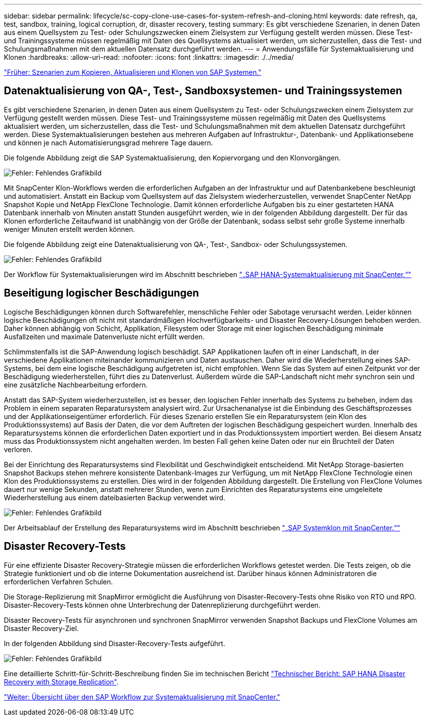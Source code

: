 ---
sidebar: sidebar 
permalink: lifecycle/sc-copy-clone-use-cases-for-system-refresh-and-cloning.html 
keywords: date refresh, qa, test, sandbox, training, logical corruption, dr, disaster recovery, testing 
summary: Es gibt verschiedene Szenarien, in denen Daten aus einem Quellsystem zu Test- oder Schulungszwecken einem Zielsystem zur Verfügung gestellt werden müssen. Diese Test- und Trainingssysteme müssen regelmäßig mit Daten des Quellsystems aktualisiert werden, um sicherzustellen, dass die Test- und Schulungsmaßnahmen mit dem aktuellen Datensatz durchgeführt werden. 
---
= Anwendungsfälle für Systemaktualisierung und Klonen
:hardbreaks:
:allow-uri-read: 
:nofooter: 
:icons: font
:linkattrs: 
:imagesdir: ./../media/


link:sc-copy-clone-sap-system-copy,-refresh,-and-clone-scenarios.html["Früher: Szenarien zum Kopieren, Aktualisieren und Klonen von SAP Systemen."]



== Datenaktualisierung von QA-, Test-, Sandboxsystemen- und Trainingssystemen

Es gibt verschiedene Szenarien, in denen Daten aus einem Quellsystem zu Test- oder Schulungszwecken einem Zielsystem zur Verfügung gestellt werden müssen. Diese Test- und Trainingssysteme müssen regelmäßig mit Daten des Quellsystems aktualisiert werden, um sicherzustellen, dass die Test- und Schulungsmaßnahmen mit dem aktuellen Datensatz durchgeführt werden. Diese Systemaktualisierungen bestehen aus mehreren Aufgaben auf Infrastruktur-, Datenbank- und Applikationsebene und können je nach Automatisierungsgrad mehrere Tage dauern.

Die folgende Abbildung zeigt die SAP Systemaktualisierung, den Kopiervorgang und den Klonvorgängen.

image:sc-copy-clone-image3.png["Fehler: Fehlendes Grafikbild"]

Mit SnapCenter Klon-Workflows werden die erforderlichen Aufgaben an der Infrastruktur und auf Datenbankebene beschleunigt und automatisiert. Anstatt ein Backup vom Quellsystem auf das Zielsystem wiederherzustellen, verwendet SnapCenter NetApp Snapshot Kopie und NetApp FlexClone Technologie. Damit können erforderliche Aufgaben bis zu einer gestarteten HANA Datenbank innerhalb von Minuten anstatt Stunden ausgeführt werden, wie in der folgenden Abbildung dargestellt. Der für das Klonen erforderliche Zeitaufwand ist unabhängig von der Größe der Datenbank, sodass selbst sehr große Systeme innerhalb weniger Minuten erstellt werden können.

Die folgende Abbildung zeigt eine Datenaktualisierung von QA-, Test-, Sandbox- oder Schulungssystemen.

image:sc-copy-clone-image4.png["Fehler: Fehlendes Grafikbild"]

Der Workflow für Systemaktualisierungen wird im Abschnitt beschrieben link:sc-copy-clone-sap-hana-system-refresh-with-snapcenter.html["„SAP HANA-Systemaktualisierung mit SnapCenter.“"]



== Beseitigung logischer Beschädigungen

Logische Beschädigungen können durch Softwarefehler, menschliche Fehler oder Sabotage verursacht werden. Leider können logische Beschädigungen oft nicht mit standardmäßigen Hochverfügbarkeits- und Disaster Recovery-Lösungen behoben werden. Daher können abhängig von Schicht, Applikation, Filesystem oder Storage mit einer logischen Beschädigung minimale Ausfallzeiten und maximale Datenverluste nicht erfüllt werden.

Schlimmstenfalls ist die SAP-Anwendung logisch beschädigt. SAP Applikationen laufen oft in einer Landschaft, in der verschiedene Applikationen miteinander kommunizieren und Daten austauschen. Daher wird die Wiederherstellung eines SAP-Systems, bei dem eine logische Beschädigung aufgetreten ist, nicht empfohlen. Wenn Sie das System auf einen Zeitpunkt vor der Beschädigung wiederherstellen, führt dies zu Datenverlust. Außerdem würde die SAP-Landschaft nicht mehr synchron sein und eine zusätzliche Nachbearbeitung erfordern.

Anstatt das SAP-System wiederherzustellen, ist es besser, den logischen Fehler innerhalb des Systems zu beheben, indem das Problem in einem separaten Reparatursystem analysiert wird. Zur Ursachenanalyse ist die Einbindung des Geschäftsprozesses und der Applikationseigentümer erforderlich. Für dieses Szenario erstellen Sie ein Reparatursystem (ein Klon des Produktionssystems) auf Basis der Daten, die vor dem Auftreten der logischen Beschädigung gespeichert wurden. Innerhalb des Reparatursystems können die erforderlichen Daten exportiert und in das Produktionssystem importiert werden. Bei diesem Ansatz muss das Produktionssystem nicht angehalten werden. Im besten Fall gehen keine Daten oder nur ein Bruchteil der Daten verloren.

Bei der Einrichtung des Reparatursystems sind Flexibilität und Geschwindigkeit entscheidend. Mit NetApp Storage-basierten Snapshot Backups stehen mehrere konsistente Datenbank-Images zur Verfügung, um mit NetApp FlexClone Technologie einen Klon des Produktionssystems zu erstellen. Dies wird in der folgenden Abbildung dargestellt. Die Erstellung von FlexClone Volumes dauert nur wenige Sekunden, anstatt mehrerer Stunden, wenn zum Einrichten des Reparatursystems eine umgeleitete Wiederherstellung aus einem dateibasierten Backup verwendet wird.

image:sc-copy-clone-image5.png["Fehler: Fehlendes Grafikbild"]

Der Arbeitsablauf der Erstellung des Reparatursystems wird im Abschnitt beschrieben link:sc-copy-clone-sap-system-clone-with-snapcenter.html["„SAP Systemklon mit SnapCenter.“"]



== Disaster Recovery-Tests

Für eine effiziente Disaster Recovery-Strategie müssen die erforderlichen Workflows getestet werden. Die Tests zeigen, ob die Strategie funktioniert und ob die interne Dokumentation ausreichend ist. Darüber hinaus können Administratoren die erforderlichen Verfahren Schulen.

Die Storage-Replizierung mit SnapMirror ermöglicht die Ausführung von Disaster-Recovery-Tests ohne Risiko von RTO und RPO. Disaster-Recovery-Tests können ohne Unterbrechung der Datenreplizierung durchgeführt werden.

Disaster Recovery-Tests für asynchronen und synchronen SnapMirror verwenden Snapshot Backups und FlexClone Volumes am Disaster Recovery-Ziel.

In der folgenden Abbildung sind Disaster-Recovery-Tests aufgeführt.

image:sc-copy-clone-image6.png["Fehler: Fehlendes Grafikbild"]

Eine detaillierte Schritt-für-Schritt-Beschreibung finden Sie im technischen Bericht http://www.netapp.com/us/media/tr-4646.pdf["Technischer Bericht: SAP HANA Disaster Recovery with Storage Replication"^].

link:sc-copy-clone-overview-of-sap-system-refresh-workflow-with-snapcenter.html["Weiter: Übersicht über den SAP Workflow zur Systemaktualisierung mit SnapCenter."]
